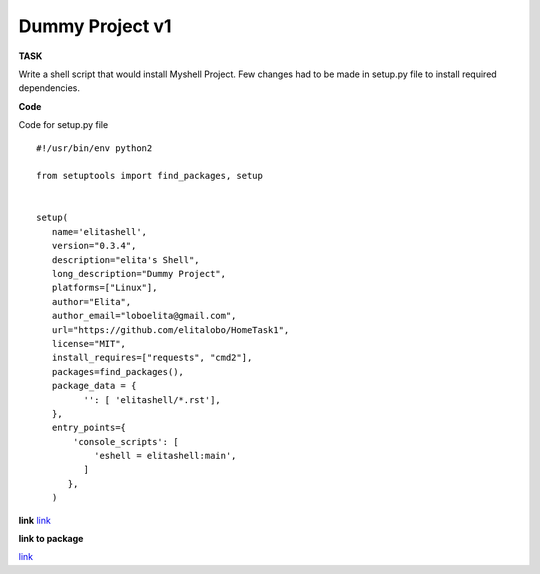 ================
Dummy Project v1
================

**TASK**

Write a shell script that would install Myshell Project. Few changes had to be made in setup.py file to install required dependencies.

**Code**

Code for setup.py file

::
   
    #!/usr/bin/env python2

    from setuptools import find_packages, setup


    setup(
       name='elitashell',
       version="0.3.4",
       description="elita's Shell",
       long_description="Dummy Project",
       platforms=["Linux"],
       author="Elita",
       author_email="loboelita@gmail.com",
       url="https://github.com/elitalobo/HomeTask1",
       license="MIT",
       install_requires=["requests", "cmd2"],
       packages=find_packages(),
       package_data = {
             '': [ 'elitashell/*.rst'],
       },
       entry_points={
           'console_scripts': [
               'eshell = elitashell:main',
             ]
          },
       )

**link**
`link <https://github.com/elitalobo/HomeTask1>`_

**link to package**

`link <https://testpypi.python.org/pypi/elitashell>`_
